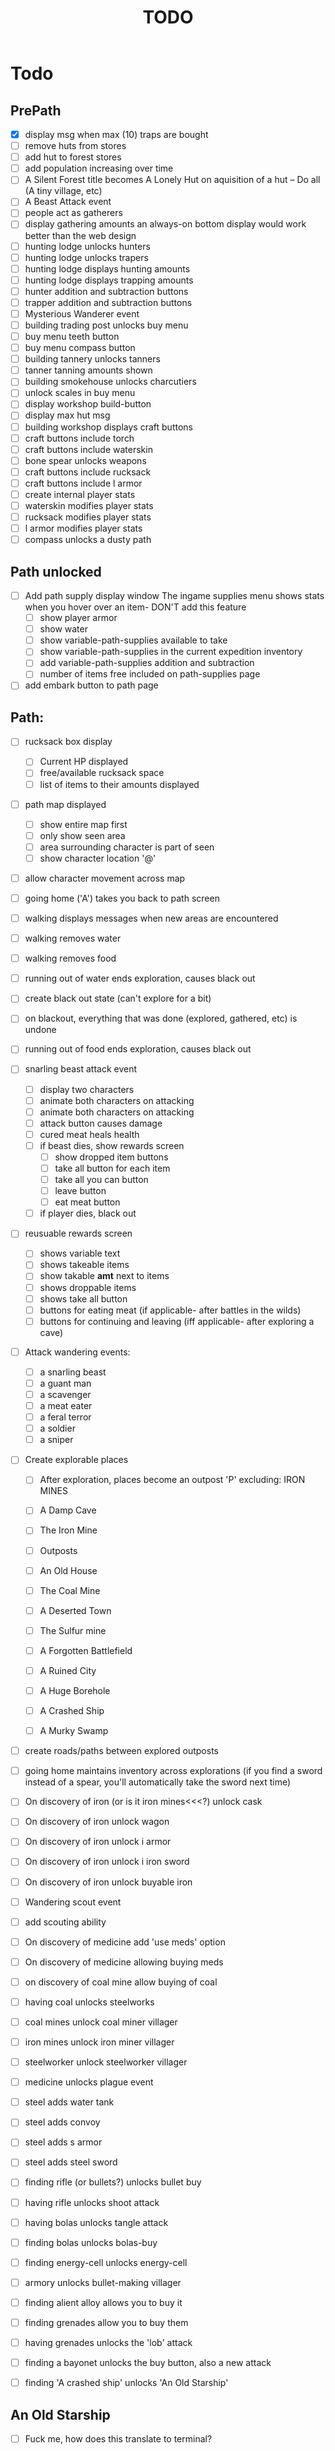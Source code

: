 #+TITLE: TODO


* Todo

** PrePath
 - [X] display msg when max (10) traps are bought
 - [ ] remove huts from stores
 - [ ] add hut to forest stores
 - [ ] add population increasing over time
 - [ ] A Silent Forest title becomes A Lonely Hut on aquisition of a hut -- Do all (A tiny village, etc)
 - [ ] A Beast Attack event
 - [ ] people act as gatherers
 - [ ] display gathering amounts
       an always-on bottom display would work better than the web design
 - [ ] hunting lodge unlocks hunters
 - [ ] hunting lodge unlocks trapers
 - [ ] hunting lodge displays hunting amounts
 - [ ] hunting lodge displays trapping amounts
 - [ ] hunter addition and subtraction buttons
 - [ ] trapper addition and subtraction buttons
 - [ ] Mysterious Wanderer event
 - [ ] building trading post unlocks buy menu
 - [ ] buy menu teeth button
 - [ ] buy menu compass button
 - [ ] building tannery unlocks tanners
 - [ ] tanner tanning amounts shown
 - [ ] building smokehouse unlocks charcutiers
 - [ ] unlock scales in buy menu
 - [ ] display workshop build-button
 - [ ] display max hut msg
 - [ ] building workshop displays craft buttons
 - [ ] craft buttons include torch
 - [ ] craft buttons include waterskin
 - [ ] bone spear unlocks weapons
 - [ ] craft buttons include rucksack
 - [ ] craft buttons include l armor
 - [ ] create internal player stats
 - [ ] waterskin modifies player stats
 - [ ] rucksack modifies player stats
 - [ ] l armor modifies player stats
 - [ ] compass unlocks a dusty path
  

** Path unlocked
- [ ] Add path supply display window
  The ingame supplies menu shows stats when you hover over an item- DON'T add this feature
  - [ ] show player armor
  - [ ] show water
  - [ ] show variable-path-supplies available to take
  - [ ] show variable-path-supplies in the current expedition inventory
  - [ ] add variable-path-supplies addition and subtraction
  - [ ] number of items free included on path-supplies page
- [ ] add embark button to path page

  
** Path:
- [ ] rucksack box display
  - [ ] Current HP displayed
  - [ ] free/available rucksack space
  - [ ] list of items to their amounts displayed
    
- [ ] path map displayed
  - [ ] show entire map first
  - [ ] only show seen area
  - [ ] area surrounding character is part of seen
  - [ ] show character location '@'
    
- [ ] allow character movement across map
- [ ] going home ('A') takes you back to path screen
- [ ] walking displays messages when new areas are encountered
- [ ] walking removes water
- [ ] walking removes food
- [ ] running out of water ends exploration, causes black out
- [ ] create black out state (can't explore for a bit)
- [ ] on blackout, everything that was done (explored, gathered, etc) is undone
- [ ] running out of food ends exploration, causes black out
- [ ] snarling beast attack event
  - [ ] display two characters
  - [ ] animate both characters on attacking
  - [ ] animate both characters on attacking
  - [ ] attack button causes damage
  - [ ] cured meat heals health
  - [ ] if beast dies, show rewards screen
    - [ ] show dropped item buttons
    - [ ] take all button for each item
    - [ ] take all you can button
    - [ ] leave button
    - [ ] eat meat button
  - [ ] if player dies, black out

- [ ] reusuable rewards screen
  - [ ] shows variable text
  - [ ] shows takeable items
  - [ ] show takable *amt* next to items
  - [ ] shows droppable items
  - [ ] shows take all button
  - [ ] buttons for eating meat (if applicable- after battles in the wilds)
  - [ ] buttons for continuing and leaving (iff applicable- after exploring a cave)
    
- [ ] Attack wandering events:
  - [ ] a snarling beast
  - [ ] a guant man
  - [ ] a scavenger
  - [ ] a meat eater
  - [ ] a feral terror
  - [ ] a soldier
  - [ ] a sniper
    
- [ ] Create explorable places
  - [ ] After exploration, places become an outpost 'P' excluding: IRON MINES
  
  - [ ] A Damp Cave
  - [ ] The Iron Mine
  - [ ] Outposts
  - [ ] An Old House
  - [ ] The Coal Mine
  - [ ] A Deserted Town
  - [ ] The Sulfur mine
  - [ ] A Forgotten Battlefield
  - [ ] A Ruined City
  - [ ] A Huge Borehole
  - [ ] A Crashed Ship
  - [ ] A Murky Swamp
  
- [ ] create roads/paths between explored outposts
- [ ] going home maintains inventory across explorations
      (if you find a sword instead of a spear, you'll automatically take the sword next time)
      
- [ ] On discovery of iron (or is it iron mines<<<?) unlock cask
- [ ] On discovery of iron unlock wagon
- [ ] On discovery of iron unlock i armor
- [ ] On discovery of iron unlock i iron sword
- [ ] On discovery of iron unlock buyable iron
- [ ] Wandering scout event
- [ ] add scouting ability 
- [ ] On discovery of medicine add 'use meds' option
- [ ] On discovery of medicine allowing buying meds
- [ ] on discovery of coal mine allow buying of coal
- [ ] having coal unlocks steelworks
- [ ] coal mines unlock coal miner villager
- [ ] iron mines unlock iron miner villager
- [ ] steelworker unlock steelworker villager
- [ ] medicine unlocks plague event
- [ ] steel adds water tank
- [ ] steel adds convoy
- [ ] steel adds s armor
- [ ] steel adds steel sword
- [ ] finding rifle (or bullets?) unlocks bullet buy
- [ ] having rifle unlocks shoot attack
- [ ] having bolas unlocks tangle attack
- [ ] finding bolas unlocks bolas-buy
- [ ] finding energy-cell unlocks energy-cell
- [ ] armory unlocks bullet-making villager
- [ ] finding alient alloy allows you to buy it
- [ ] finding grenades allow you to buy them
- [ ] having grenades unlocks the 'lob' attack
- [ ] finding a bayonet unlocks the buy button, also a new attack
- [ ] finding 'A crashed ship' unlocks 'An Old Starship'

** An Old Starship
- [ ] Fuck me, how does this translate to terminal?
